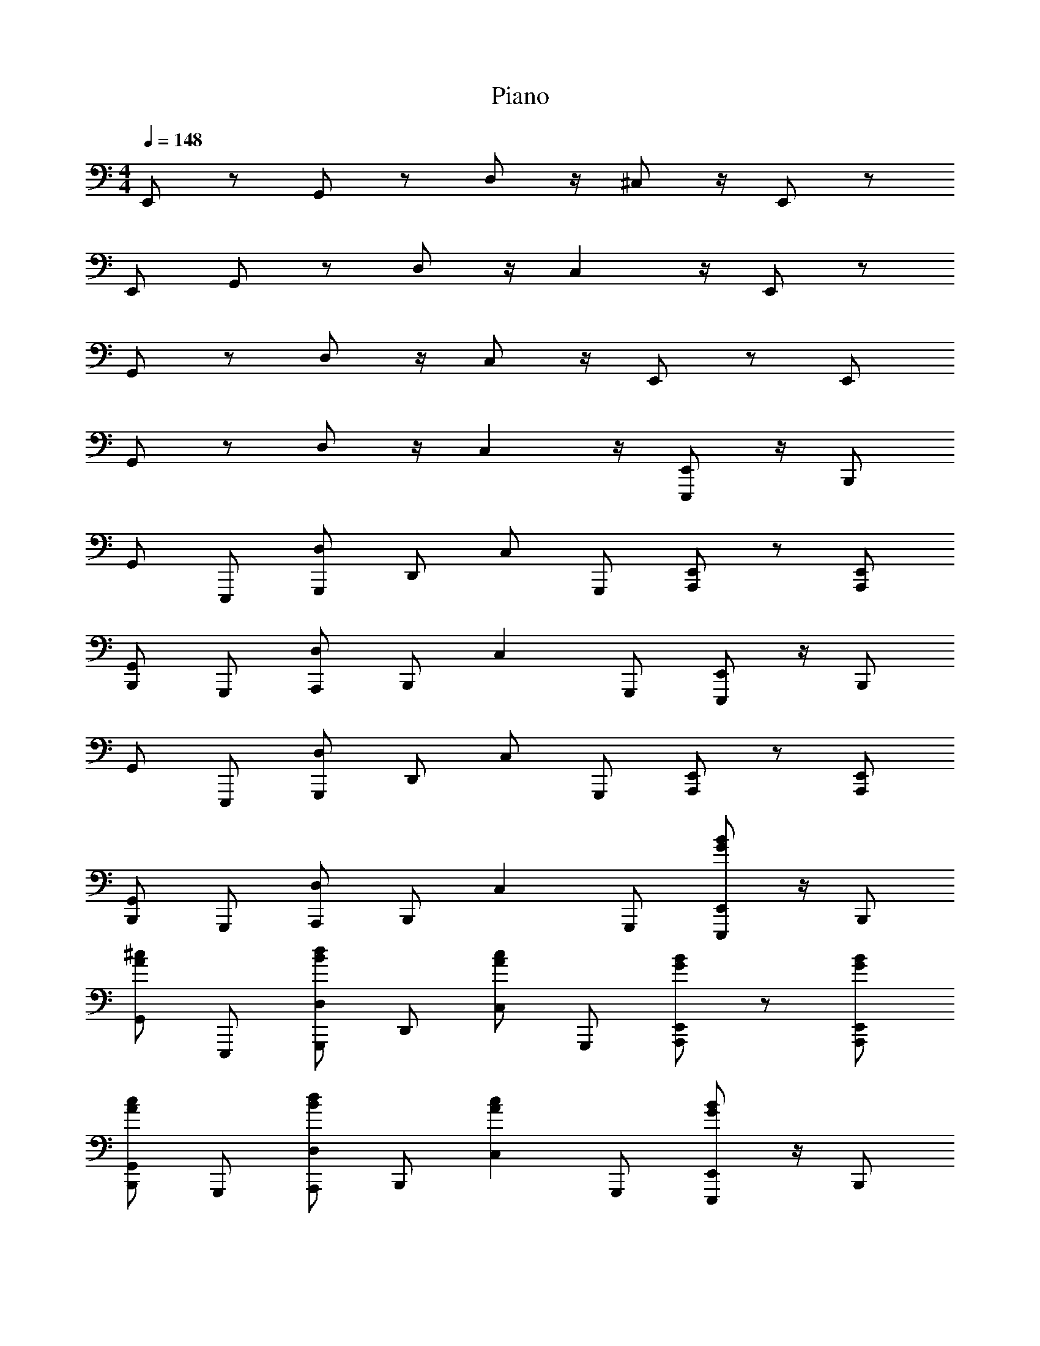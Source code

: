 X: 1
T: Piano
Z: ABC Generated by Starbound Composer v0.8.6
L: 1/4
M: 4/4
Q: 1/4=148
K: C
E,,/ z/ G,,/ z/ D,/ z/4 ^C,/ z/4 E,,/ z/ 
E,,/ G,,/ z/ D,/ z/4 C, z/4 E,,/ z/ 
G,,/ z/ D,/ z/4 C,/ z/4 E,,/ z/ E,,/ 
G,,/ z/ D,/ z/4 C, z/4 [E,,,/E,,/] z/4 [z/4B,,,/] 
G,,/ E,,,/ [G,,,/D,/] [z/4D,,/] [z/4C,/] G,,,/ [A,,,/E,,/] z/ [A,,,/E,,/] 
[B,,,/G,,/] G,,,/ [A,,,/D,/] [z/4B,,,/] [z3/4C,] G,,,/ [E,,,/E,,/] z/4 [z/4B,,,/] 
G,,/ E,,,/ [G,,,/D,/] [z/4D,,/] [z/4C,/] G,,,/ [A,,,/E,,/] z/ [A,,,/E,,/] 
[B,,,/G,,/] G,,,/ [A,,,/D,/] [z/4B,,,/] [z3/4C,] G,,,/ [E,,,/E,,/G/B/] z/4 [z/4B,,,/] 
[G,,/^c/A/] E,,,/ [G,,,/d/B/D,/] [z/4D,,/] [z/4c/A/C,/] G,,,/ [A,,,/E,,/B/G/] z/ [A,,,/B/G/E,,/] 
[B,,,/G,,/A/c/] G,,,/ [A,,,/D,/B/d/] [z/4B,,,/] [z3/4cAC,] G,,,/ [E,,,/E,,/G/B/] z/4 [z/4B,,,/] 
[G,,/c/A/] E,,,/ [G,,,/d/B/D,/] [z/4D,,/] [z/4c/A/C,/] G,,,/ [A,,,/E,,/B/G/] z/ [A,,,/B/G/E,,/] 
[B,,,/G,,/A/c/] G,,,/ [A,,,/D,/B/d/] [z/4B,,,/] [z3/4cAC,] G,,,/ [E,,,/E,,/G/B/] z/4 [z/4B,,,/] 
[G,,/c/A/] E,,,/ [G,,,/D,/d/B/] [z/4D,,/] [z/4c/A/C,/] G,,,/ [A,,,/E,,/G/B/] z/ [A,,,/E,,/B/G/] 
[B,,,/G,,/A/c/] G,,,/ [A,,,/D,/d/B/] [z/4B,,,/] [z3/4C,cA] G,,,/ [E,,,/E,,/G/B/] z/4 [z/4B,,,/] 
[G,,/c/A/] E,,,/ [G,,,/D,/d/B/] [z/4D,,/] [z/4c/A/C,/] G,,,/ [A,,,/E,,/G/B/] z/ [A,,,/E,,/B/G/] 
[B,,,/G,,/A/c/] G,,,/ [A,,,/D,/d/B/] [z/4B,,,/] [z3/4AC,c] G,,,/ [E,,,/E,,/G/B/] z/4 [z/4B,,,/] 
[G,,/c/A/] E,,,/ [G,,,/D,/B/d/] [z/4D,,/] [z/4c/C,/A/] G,,,/ [B/G/E,,/A,,,/] z/ [B/A,,,/E,,/G/] 
[B,,,/G,,/A/c/] G,,,/ [A,,,/D,/B/d/] [z/4B,,,/] [z3/4AcC,] G,,,/ [B/G/E,,/E,,,/] z/4 [z/4B,,,/] 
[c/G,,/A/] E,,,/ [G,,,/D,/B/d/] [z/4D,,/] [z/4c/C,/A/] G,,,/ [B/G/E,,/A,,,/] z/ [B/A,,,/E,,/G/] 
[B,,,/G,,/A/c/] G,,,/ [A,,,/D,/B/d/] [z/4B,,,/] [z3/4AcC,] G,,,/ [B/G/E,,/E,,,/] z/4 [z/4B,,,/] 
[c/G,,/A/] E,,,/ [G,,,/D,/B/d/] [z/4D,,/] [z/4c/C,/A/] G,,,/ [B/G/E,,/A,,,/] z/ [B/A,,,/E,,/G/] 
[B,,,/G,,/A/c/] G,,,/ [A,,,/D,/B/d/] [z/4B,,,/] [z3/4AcC,] G,,,/ [B/G/E,,/E,,,/] z/4 [z/4B,,,/] 
[c/G,,/A/] E,,,/ [G,,,/D,/B/d/] [z/4D,,/] [z/4c/C,/A/] G,,,/ [B/G/E,,/A,,,/] z/ [B/A,,,/E,,/G/] 
[B,,,/G,,/A/c/] G,,,/ [A,,,/D,/B/d/] [z/4B,,,/] [z3/4AcC,] G,,,/ [E,,,/E,,/G/B/] z/4 [z/4B,,,/] 
[G,,/c/A/] E,,,/ [d/B/G,,,/D,/] [z/4D,,/] [z/4c/C,/A/] G,,,/ [G/A,,,/B/E,,/] z/ [B/A,,,/E,,/G/] 
[B,,,/G,,/A/c/] G,,,/ [d/B/A,,,/D,/] [z/4B,,,/] [z3/4C,Ac] G,,,/ [B/G/E,,/E,,,/] z/4 [z/4B,,,/] 
[A/c/G,,/] E,,,/ [G,,,/D,/B/d/] [z/4D,,/] [z/4c/C,/A/] G,,,/ [B/G/E,,/A,,,/] z/ [A,,,/B/G/E,,/] 
[B,,,/c/A/G,,/] G,,,/ [A,,,/D,/B/d/] [z/4B,,,/] [z3/4C,Ac] G,,,/ [B/G/E,,/E,,,/] z/4 [z/4B,,,/] 
[G,,/c/A/] E,,,/ [d/B/G,,,/D,/] [z/4D,,/] [z/4c/C,/A/] G,,,/ [G/A,,,/B/E,,/] z/ [B/A,,,/E,,/G/] 
[B,,,/G,,/A/c/] G,,,/ [d/B/A,,,/D,/] [z/4B,,,/] [z3/4C,Ac] G,,,/ [B/G/E,,/E,,,/] z/4 [z/4B,,,/] 
[A/c/G,,/] E,,,/ [G,,,/D,/B/d/] [z/4D,,/] [z/4c/C,/A/] G,,,/ [B/G/E,,/A,,,/] z/ [A,,,/B/G/E,,/] 
[B,,,/c/A/G,,/] G,,,/ [A,,,/D,/B/d/] [z/4B,,,/] [z3/4AC,c] G,,,/ [B/G/E,,/E,,,/] z/4 [z/4B,,,/] 
[G,,/c/A/] E,,,/ [d/B/D,/G,,,/] [z/4D,,/] [z/4c/C,/A/] G,,,/ [B/A,,,/G/E,,/] z/ [B/A,,,/E,,/G/] 
[B,,,/G,,/A/c/] G,,,/ [d/B/D,/A,,,/] [z/4B,,,/] [z3/4C,Ac] G,,,/ [B/G/E,,/E,,,/] z/4 [z/4B,,,/] 
[c/G,,/A/] E,,,/ [G,,,/D,/B/d/] [z/4D,,/] [z/4c/C,/A/] G,,,/ [B/G/E,,/A,,,/] z/ [B/G/E,,/A,,,/] 
[B,,,/c/A/G,,/] G,,,/ [A,,,/D,/B/d/] [z/4B,,,/] [z3/4C,Ac] G,,,/ [B/G/E,,/E,,,/] z/4 [z/4B,,,/] 
[G,,/c/A/] E,,,/ [d/B/D,/G,,,/] [z/4D,,/] [z/4c/C,/A/] G,,,/ [B/A,,,/G/E,,/] z/ [B/A,,,/E,,/G/] 
[B,,,/G,,/A/c/] G,,,/ [d/B/D,/A,,,/] [z/4B,,,/] [z3/4C,Ac] G,,,/ [B/G/E,,/E,,,/] z/4 [z/4B,,,/] 
[c/G,,/A/] E,,,/ [G,,,/D,/B/d/] [z/4D,,/] [z/4c/C,/A/] G,,,/ [B/G/E,,/A,,,/] z/ [A,,,/E,,/G/B/] 
[B,,,/c/A/G,,/] G,,,/ z130 
[E,,,/E,,/G/B/] z/4 [z/4B,,,/] [G,,/c/A/] E,,,/ [G,,,/D,/B/d/] [z/4D,,/] [z/4C,/A/c/] G,,,/ [B/G/E,,/A,,,/] z/ 
[B/G/A,,,/E,,/] [B,,,/G,,/A/c/] G,,,/ [A,,,/D,/B/d/] [z/4B,,,/] [z3/4cC,A] G,,,/ [B/G/E,,/E,,,/] z/4 
[z/4B,,,/] [G,,/c/A/] E,,,/ [G,,,/D,/B/d/] [z/4D,,/] [z/4C,/A/c/] G,,,/ [B/G/E,,/A,,,/] z/ [B/G/A,,,/E,,/] 
[B,,,/G,,/A/c/] G,,,/ [A,,,/D,/B/d/] [z/4B,,,/] [z3/4cC,A] G,,,/ [E,,,/E,,/G/B/] z/4 [z/4B,,,/] 
[G,,/A/c/] E,,,/ [G,,,/D,/B/d/] [z/4D,,/] [z/4C,/A/c/] G,,,/ [B/G/A,,,/E,,/] z/ [A,,,/E,,/G/B/] 
[B,,,/c/A/G,,/] G,,,/ [A,,,/D,/B/d/] [z/4B,,,/] [z3/4C,Ac] G,,,/ [E,,,/E,,/G/B/] z/4 [z/4B,,,/] 
[G,,/A/c/] E,,,/ [G,,,/D,/B/d/] [z/4D,,/] [z/4C,/A/c/] G,,,/ [A,,,/E,,/G/B/] z/ [A,,,/E,,/B/G/] 
[B,,,/G,,/A/c/] G,,,/ [A,,,/D,/B/d/] [z/4B,,,/] [z3/4cC,A] G,,,/ [E,,,/E,,/G/B/] z/4 [z/4B,,,/] 
[c/G,,/A/] E,,,/ [G,,,/D,/d/B/] [z/4D,,/] [z/4C,/c/A/] G,,,/ [A,,,/E,,/G/B/] z/ [B/A,,,/E,,/G/] 
[c/A/G,,/B,,,/] G,,,/ [A,,,/D,/d/B/] [z/4B,,,/] [z3/4AcC,] G,,,/ 
